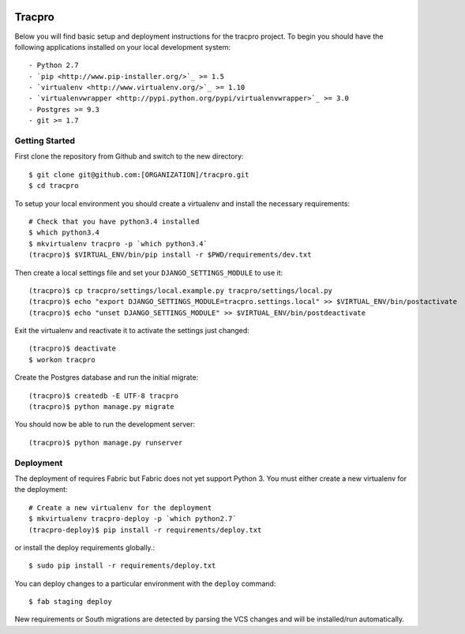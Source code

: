 .. image:: https://magnum.travis-ci.com/caktus/edutrac.svg?token=ovs4nx5Qvj8dsgTrCdLz
    :target: https://magnum.travis-ci.com/caktus/edutrac

Tracpro
=======

Below you will find basic setup and deployment instructions for the tracpro
project. To begin you should have the following applications installed on your
local development system::

- Python 2.7
- `pip <http://www.pip-installer.org/>`_ >= 1.5
- `virtualenv <http://www.virtualenv.org/>`_ >= 1.10
- `virtualenvwrapper <http://pypi.python.org/pypi/virtualenvwrapper>`_ >= 3.0
- Postgres >= 9.3
- git >= 1.7

Getting Started
---------------

First clone the repository from Github and switch to the new directory::

    $ git clone git@github.com:[ORGANIZATION]/tracpro.git
    $ cd tracpro

To setup your local environment you should create a virtualenv and install the
necessary requirements::

    # Check that you have python3.4 installed
    $ which python3.4
    $ mkvirtualenv tracpro -p `which python3.4`
    (tracpro)$ $VIRTUAL_ENV/bin/pip install -r $PWD/requirements/dev.txt

Then create a local settings file and set your ``DJANGO_SETTINGS_MODULE`` to use it::

    (tracpro)$ cp tracpro/settings/local.example.py tracpro/settings/local.py
    (tracpro)$ echo "export DJANGO_SETTINGS_MODULE=tracpro.settings.local" >> $VIRTUAL_ENV/bin/postactivate
    (tracpro)$ echo "unset DJANGO_SETTINGS_MODULE" >> $VIRTUAL_ENV/bin/postdeactivate

Exit the virtualenv and reactivate it to activate the settings just changed::

    (tracpro)$ deactivate
    $ workon tracpro

Create the Postgres database and run the initial migrate::

    (tracpro)$ createdb -E UTF-8 tracpro
    (tracpro)$ python manage.py migrate

You should now be able to run the development server::

    (tracpro)$ python manage.py runserver


Deployment
----------

The deployment of requires Fabric but Fabric does not yet support Python 3. You
must either create a new virtualenv for the deployment::

    # Create a new virtualenv for the deployment
    $ mkvirtualenv tracpro-deploy -p `which python2.7`
    (tracpro-deploy)$ pip install -r requirements/deploy.txt

or install the deploy requirements
globally.::

    $ sudo pip install -r requirements/deploy.txt


You can deploy changes to a particular environment with
the ``deploy`` command::

    $ fab staging deploy

New requirements or South migrations are detected by parsing the VCS changes and
will be installed/run automatically.
